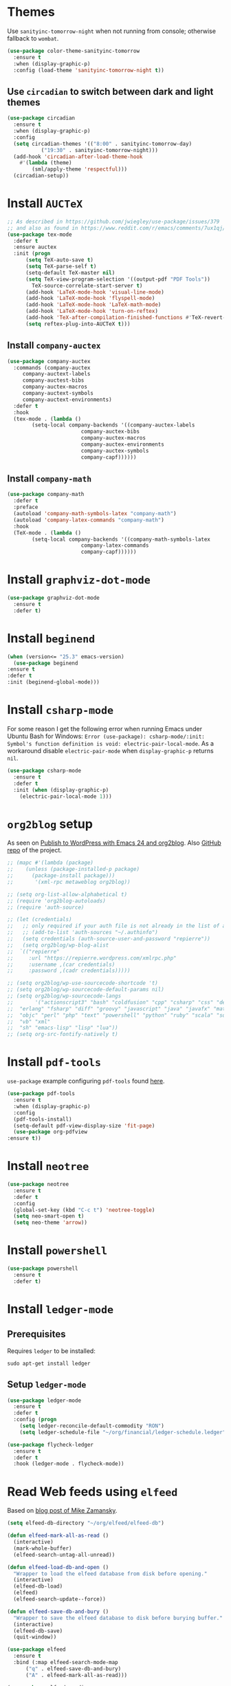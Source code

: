 * Themes
  Use ~sanityinc-tomorrow-night~ when not running from console; otherwise fallback to ~wombat~.
  #+BEGIN_SRC emacs-lisp
    (use-package color-theme-sanityinc-tomorrow
      :ensure t
      :when (display-graphic-p)
      :config (load-theme 'sanityinc-tomorrow-night t))
  #+END_SRC
** Use ~circadian~ to switch between dark and light themes
   #+begin_src emacs-lisp
     (use-package circadian
       :ensure t
       :when (display-graphic-p)
       :config
       (setq circadian-themes '(("8:00" . sanityinc-tomorrow-day)
				("19:30" . sanityinc-tomorrow-night)))
       (add-hook 'circadian-after-load-theme-hook
		 #'(lambda (theme)
		     (sml/apply-theme 'respectful)))
       (circadian-setup))
   #+end_src
* Install ~AUCTeX~
  #+BEGIN_SRC emacs-lisp
    ;; As described in https://github.com/jwiegley/use-package/issues/379
    ;; and also as found in https://www.reddit.com/r/emacs/comments/7ux1qj/using_auctex_mode_to_sync_latex_documents_and/dto2z02/
    (use-package tex-mode
      :defer t
      :ensure auctex
      :init (progn
	      (setq TeX-auto-save t)
	      (setq TeX-parse-self t)
	      (setq-default TeX-master nil)
	      (setq TeX-view-program-selection '((output-pdf "PDF Tools"))
		    TeX-source-correlate-start-server t)
	      (add-hook 'LaTeX-mode-hook 'visual-line-mode)
	      (add-hook 'LaTeX-mode-hook 'flyspell-mode)
	      (add-hook 'LaTeX-mode-hook 'LaTeX-math-mode)
	      (add-hook 'LaTeX-mode-hook 'turn-on-reftex)
	      (add-hook 'TeX-after-compilation-finished-functions #'TeX-revert-document-buffer)
	      (setq reftex-plug-into-AUCTeX t)))
  #+END_SRC
** Install ~company-auctex~
   #+begin_src emacs-lisp
     (use-package company-auctex
       :commands (company-auctex
		  company-auctext-labels
		  company-auctest-bibs
		  company-auctex-macros
		  company-auctext-symbols
		  company-auctext-environments)
       :defer t
       :hook
       (tex-mode . (lambda ()
		     (setq-local company-backends '((company-auctex-labels
						     company-auctex-bibs
						     company-auctex-macros
						     company-auctex-environments
						     company-auctex-symbols
						     company-capf))))))
   #+end_src
** Install ~company-math~
   #+begin_src emacs-lisp
     (use-package company-math
       :defer t
       :preface
       (autoload 'company-math-symbols-latex "company-math")
       (autoload 'company-latex-commands "company-math")
       :hook
       (TeX-mode . (lambda ()
		     (setq-local company-backends '((company-math-symbols-latex
						     company-latex-commands
						     company-capf))))))
   #+end_src
* Install ~graphviz-dot-mode~
  #+BEGIN_SRC emacs-lisp
    (use-package graphviz-dot-mode
      :ensure t
      :defer t)
  #+END_SRC
* Install ~beginend~
  #+BEGIN_SRC emacs-lisp
    (when (version<= "25.3" emacs-version)
      (use-package beginend
	:ensure t
	:defer t
	:init (beginend-global-mode)))
  #+END_SRC
* Install ~csharp-mode~
  For some reason I get the following error when running Emacs under Ubuntu Bash for Windows: ~Error (use-package): csharp-mode/:init: Symbol's function definition is void: electric-pair-local-mode~. As a workaround disable ~electric-pair-mode~ when ~display-graphic-p~ returns ~nil~.
  #+BEGIN_SRC emacs-lisp
    (use-package csharp-mode
      :ensure t
      :defer t
      :init (when (display-graphic-p)
		(electric-pair-local-mode 1)))
  #+END_SRC
* ~org2blog~ setup
  As seen on [[https://vxlabs.com/2014/05/25/emacs-24-with-prelude-org2blog-and-wordpress/][Publish to WordPress with Emacs 24 and org2blog]]. Also [[https://github.com/org2blog/org2blog][GitHub repo]] of the project.
  #+BEGIN_SRC emacs-lisp
    ;; (mapc #'(lambda (package)
    ;; 	  (unless (package-installed-p package)
    ;; 	    (package-install package)))
    ;;       '(xml-rpc metaweblog org2blog))

    ;; (setq org-list-allow-alphabetical t)
    ;; (require 'org2blog-autoloads)
    ;; (require 'auth-source)

    ;; (let (credentials)
    ;;   ;; only required if your auth file is not already in the list of auth-sources
    ;;   ;; (add-to-list 'auth-sources "~/.authinfo")
    ;;   (setq credentials (auth-source-user-and-password "repierre"))
    ;;   (setq org2blog/wp-blog-alist
    ;; 	`(("repierre"
    ;; 	   :url "https://repierre.wordpress.com/xmlrpc.php"
    ;; 	   :username ,(car credentials)
    ;; 	   :password ,(cadr credentials)))))

    ;; (setq org2blog/wp-use-sourcecode-shortcode 't)
    ;; (setq org2blog/wp-sourcecode-default-params nil)
    ;; (setq org2blog/wp-sourcecode-langs
    ;;       '("actionscript3" "bash" "coldfusion" "cpp" "csharp" "css" "delphi"
    ;; 	"erlang" "fsharp" "diff" "groovy" "javascript" "java" "javafx" "matlab"
    ;; 	"objc" "perl" "php" "text" "powershell" "python" "ruby" "scala" "sql"
    ;; 	"vb" "xml"
    ;; 	"sh" "emacs-lisp" "lisp" "lua"))
    ;; (setq org-src-fontify-natively t)
  #+END_SRC
* Install ~pdf-tools~
  ~use-package~ example configuring ~pdf-tools~ found [[https://github.com/abo-abo/hydra/wiki/PDF-Tools][here]].
  #+BEGIN_SRC emacs-lisp
    (use-package pdf-tools
      :ensure t
      :when (display-graphic-p)
      :config
      (pdf-tools-install)
      (setq-default pdf-view-display-size 'fit-page)
      (use-package org-pdfview
	:ensure t))
  #+END_SRC
* Install ~neotree~
  #+BEGIN_SRC emacs-lisp
    (use-package neotree
      :ensure t
      :defer t
      :config
      (global-set-key (kbd "C-c t") 'neotree-toggle)
      (setq neo-smart-open t)
      (setq neo-theme 'arrow))
  #+END_SRC
* Install ~powershell~
  #+BEGIN_SRC emacs-lisp
    (use-package powershell
      :ensure t
      :defer t)
  #+END_SRC
* Install ~ledger-mode~
** Prerequisites
   Requires ~ledger~ to be installed:
   #+BEGIN_SRC shell
     sudo apt-get install ledger
   #+END_SRC
** Setup ~ledger-mode~
   #+BEGIN_SRC emacs-lisp
     (use-package ledger-mode
       :ensure t
       :defer t
       :config (progn
		 (setq ledger-reconcile-default-commodity "RON")
		 (setq ledger-schedule-file "~/org/financial/ledger-schedule.ledger")))

     (use-package flycheck-ledger
       :ensure t
       :defer t
       :hook (ledger-mode . flycheck-mode))
   #+END_SRC
* Read Web feeds using ~elfeed~
  Based on [[https://cestlaz.github.io/posts/using-emacs-29-elfeed/][blog post of Mike Zamansky]].
  #+BEGIN_SRC emacs-lisp
    (setq elfeed-db-directory "~/org/elfeed/elfeed-db")

    (defun elfeed-mark-all-as-read ()
      (interactive)
      (mark-whole-buffer)
      (elfeed-search-untag-all-unread))

    (defun elfeed-load-db-and-open ()
      "Wrapper to load the elfeed database from disk before opening."
      (interactive)
      (elfeed-db-load)
      (elfeed)
      (elfeed-search-update--force))

    (defun elfeed-save-db-and-bury ()
      "Wrapper to save the elfeed database to disk before burying buffer."
      (interactive)
      (elfeed-db-save)
      (quit-window))

    (use-package elfeed
      :ensure t
      :bind (:map elfeed-search-mode-map
		  ("q" . elfeed-save-db-and-bury)
		  ("A" . elfeed-mark-all-as-read)))

    (use-package elfeed-goodies
      :ensure t
      :config
      (elfeed-goodies/setup)
      (setq elfeed-goodies/entry-pane-position :bottom))

    (use-package elfeed-org
      :ensure t
      :config
      (elfeed-org)
      (setq rmh-elfeed-org-files (list "~/org/elfeed/elfeed.org")))
  #+END_SRC
* Install ~org-re-reveal~
  #+BEGIN_SRC emacs-lisp
    (use-package org-re-reveal
      :ensure t
      :defer t
      :config
      (progn
	(setq org-re-reveal-root "http://cdn.jsdelivr.net/reveal.js/3.0.0/")))
  #+END_SRC
* Install =auto-package-update=
  #+begin_src emacs-lisp
    (use-package auto-package-update
      :ensure t
      :config
      (setq auto-package-update-prompt-before-update t)
      (auto-package-update-maybe))
  #+end_src
* Install =atomic-chrome= to edit text areas in Emacs
  [[https://github.com/alpha22jp/atomic-chrome][Atomic chrome]] allows editing text from a text area within browser using Emacs. Since I use Firefox I [[https://github.com/GhostText/GhostText][GhostText extension]] needs to be installed in Firefox in order for this to work.
  #+begin_src emacs-lisp
    (use-package atomic-chrome
      :ensure t
      :when (display-graphic-p)
      :config
      (progn
	(setq atomic-chrome-buffer-open-style 'frame
	    atomic-chrome-url-major-mode-alist '(("github\\.com" . gfm-mode)
						 ("reddit\\.com" . markdown-mode)))
	(atomic-chrome-start-server)))
  #+end_src
* Set the default browser
** Use =Firefox= as the default browser when running in Cygwin
   #+begin_src emacs-lisp
     (when (eq system-type 'cygwin)
       (setq browse-url-browser-function (lambda (URL &rest ARGS)
					   (shell-command (concat "cygstart firefox " URL)))))
   #+end_src
** Also use =Firefox= as the default browser when running in =Windows Subsystem for Linux=
   In =WSL= the variable =system-type= is set to =gnu/linux= which is the same value for =Ubuntu= so this cannot be used to check if running in =WSL=. Luckily this [[https://emacs.stackexchange.com/a/55295/14110][StackExchange answer]] provides the solution: check for variable =operating-system-release=.
   In =WSL1= its value ends in =-Microsoft= and in =WSL2= it ends in =-microsoft-standard=.
   #+begin_src emacs-lisp
     (defun rp/browse-url-firefox(url &rest args)
       "Browse URL using Firefox from Windows when running under WSL.
     This function calls `shell-command' to pass URL to the Firefox browser located at `/mnt/c/Program\\ Files/Mozilla\\ Firefox/firefox.exe'.
     "
       (progn
	 (message "Browsing URL [%s] using external Firefox." url)
	 (shell-command
	  (concat "/mnt/c/Program\\ Files/Mozilla\\ Firefox/firefox.exe "
		  url))))

     (when (string-match "-[Mm]icrosoft" operating-system-release)
       (progn
	 (message "Running under WSL. The browse-url-browser-function will be overwritten.")
	 (setq browse-url-browser-function 'rp/browse-url-firefox)))
   #+end_src
